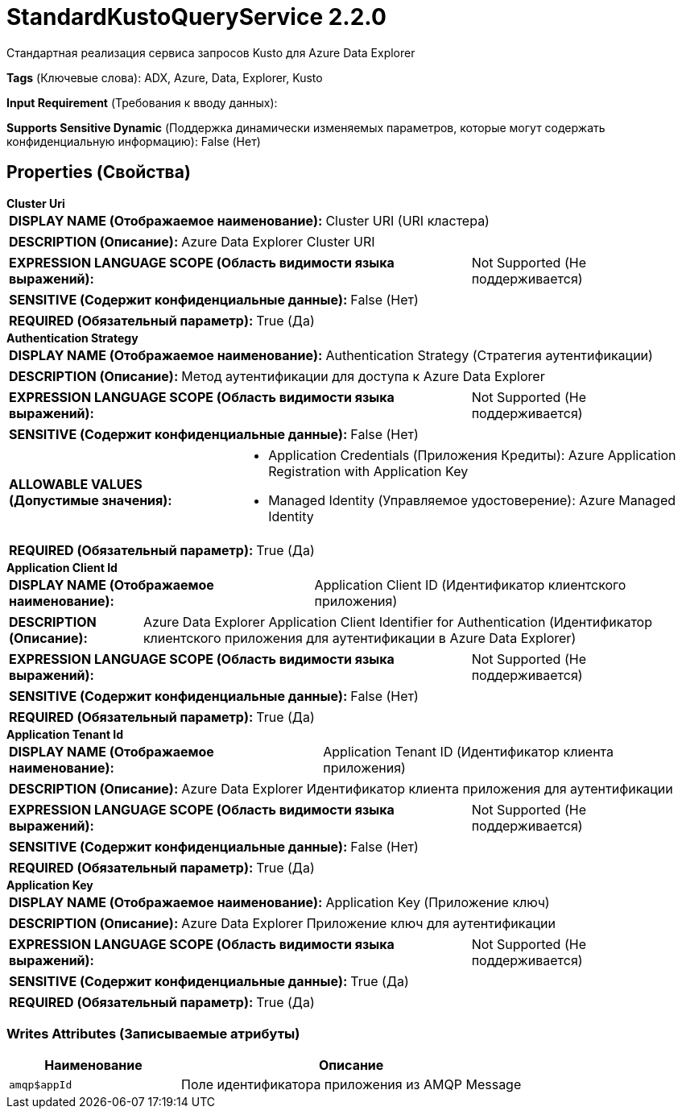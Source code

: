 = StandardKustoQueryService 2.2.0

Стандартная реализация сервиса запросов Kusto для Azure Data Explorer

[horizontal]
*Tags* (Ключевые слова):
ADX, Azure, Data, Explorer, Kusto
[horizontal]
*Input Requirement* (Требования к вводу данных):

[horizontal]
*Supports Sensitive Dynamic* (Поддержка динамически изменяемых параметров, которые могут содержать конфиденциальную информацию):
 False (Нет) 



== Properties (Свойства)


.*Cluster Uri*
************************************************
[horizontal]
*DISPLAY NAME (Отображаемое наименование):*:: Cluster URI (URI кластера)

[horizontal]
*DESCRIPTION (Описание):*:: Azure Data Explorer Cluster URI


[horizontal]
*EXPRESSION LANGUAGE SCOPE (Область видимости языка выражений):*:: Not Supported (Не поддерживается)
[horizontal]
*SENSITIVE (Содержит конфиденциальные данные):*::  False (Нет) 

[horizontal]
*REQUIRED (Обязательный параметр):*::  True (Да) 
************************************************
.*Authentication Strategy*
************************************************
[horizontal]
*DISPLAY NAME (Отображаемое наименование):*:: Authentication Strategy (Стратегия аутентификации)

[horizontal]
*DESCRIPTION (Описание):*:: Метод аутентификации для доступа к Azure Data Explorer


[horizontal]
*EXPRESSION LANGUAGE SCOPE (Область видимости языка выражений):*:: Not Supported (Не поддерживается)
[horizontal]
*SENSITIVE (Содержит конфиденциальные данные):*::  False (Нет) 

[horizontal]
*ALLOWABLE VALUES (Допустимые значения):*::

* Application Credentials (Приложения Кредиты): Azure Application Registration with Application Key 

* Managed Identity (Управляемое удостоверение): Azure Managed Identity 


[horizontal]
*REQUIRED (Обязательный параметр):*::  True (Да) 
************************************************
.*Application Client Id*
************************************************
[horizontal]
*DISPLAY NAME (Отображаемое наименование):*:: Application Client ID (Идентификатор клиентского приложения)

[horizontal]
*DESCRIPTION (Описание):*:: Azure Data Explorer Application Client Identifier for Authentication (Идентификатор клиентского приложения для аутентификации в Azure Data Explorer)


[horizontal]
*EXPRESSION LANGUAGE SCOPE (Область видимости языка выражений):*:: Not Supported (Не поддерживается)
[horizontal]
*SENSITIVE (Содержит конфиденциальные данные):*::  False (Нет) 

[horizontal]
*REQUIRED (Обязательный параметр):*::  True (Да) 
************************************************
.*Application Tenant Id*
************************************************
[horizontal]
*DISPLAY NAME (Отображаемое наименование):*:: Application Tenant ID (Идентификатор клиента приложения)

[horizontal]
*DESCRIPTION (Описание):*:: Azure Data Explorer Идентификатор клиента приложения для аутентификации


[horizontal]
*EXPRESSION LANGUAGE SCOPE (Область видимости языка выражений):*:: Not Supported (Не поддерживается)
[horizontal]
*SENSITIVE (Содержит конфиденциальные данные):*::  False (Нет) 

[horizontal]
*REQUIRED (Обязательный параметр):*::  True (Да) 
************************************************
.*Application Key*
************************************************
[horizontal]
*DISPLAY NAME (Отображаемое наименование):*:: Application Key (Приложение ключ)

[horizontal]
*DESCRIPTION (Описание):*:: Azure Data Explorer Приложение ключ для аутентификации


[horizontal]
*EXPRESSION LANGUAGE SCOPE (Область видимости языка выражений):*:: Not Supported (Не поддерживается)
[horizontal]
*SENSITIVE (Содержит конфиденциальные данные):*::  True (Да) 

[horizontal]
*REQUIRED (Обязательный параметр):*::  True (Да) 
************************************************














=== Writes Attributes (Записываемые атрибуты)

[cols="1a,2a",options="header",]
|===
|Наименование |Описание

|`amqp$appId`
|Поле идентификатора приложения из AMQP Message

|===







